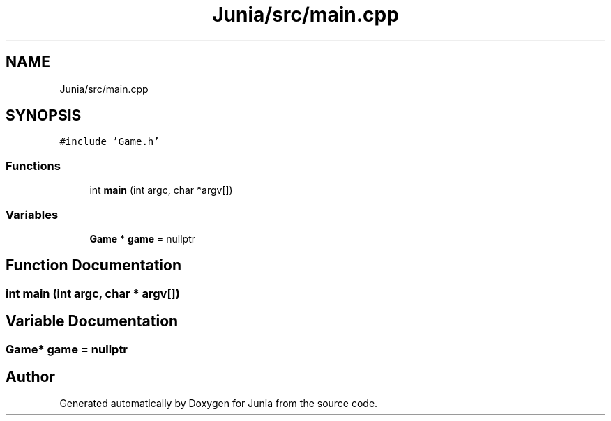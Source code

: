 .TH "Junia/src/main.cpp" 3 "Sat Nov 13 2021" "Version 0.0.1-preRelease" "Junia" \" -*- nroff -*-
.ad l
.nh
.SH NAME
Junia/src/main.cpp
.SH SYNOPSIS
.br
.PP
\fC#include 'Game\&.h'\fP
.br

.SS "Functions"

.in +1c
.ti -1c
.RI "int \fBmain\fP (int argc, char *argv[])"
.br
.in -1c
.SS "Variables"

.in +1c
.ti -1c
.RI "\fBGame\fP * \fBgame\fP = nullptr"
.br
.in -1c
.SH "Function Documentation"
.PP 
.SS "int main (int argc, char * argv[])"

.SH "Variable Documentation"
.PP 
.SS "\fBGame\fP* game = nullptr"

.SH "Author"
.PP 
Generated automatically by Doxygen for Junia from the source code\&.
